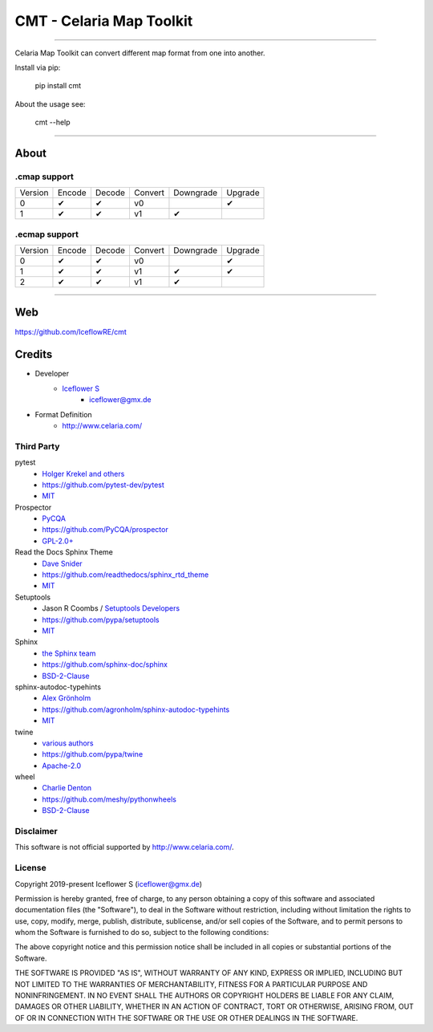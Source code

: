 *************************
CMT - Celaria Map Toolkit
*************************
|maintained| |programming language| |license|

|travis| |appveyor| |readthedocs| |requirements| |codacy| |codecov|

|pypi|

----

Celaria Map Toolkit can convert different map format from one into another.

Install via pip:

    pip install cmt

About the usage see:

    cmt --help

----

About
=====

.cmap support
-------------

+---------+--------+--------+---------+-----------+---------+
| Version | Encode | Decode | Convert | Downgrade | Upgrade |
+---------+--------+--------+---------+-----------+---------+
| 0       | ✔      | ✔      | v0      |           | ✔       |
+---------+--------+--------+---------+-----------+---------+
| 1       | ✔      | ✔      | v1      | ✔         |         |
+---------+--------+--------+---------+-----------+---------+

.ecmap support
--------------

+---------+--------+--------+---------+-----------+---------+
| Version | Encode | Decode | Convert | Downgrade | Upgrade |
+---------+--------+--------+---------+-----------+---------+
| 0       | ✔      | ✔      | v0      |           | ✔       |
+---------+--------+--------+---------+-----------+---------+
| 1       | ✔      | ✔      | v1      | ✔         | ✔       |
+---------+--------+--------+---------+-----------+---------+
| 2       | ✔      | ✔      | v1      | ✔         |         |
+---------+--------+--------+---------+-----------+---------+

----

Web
===

https://github.com/IceflowRE/cmt

Credits
=======

- Developer
    - `Iceflower S <https://github.com/IceflowRE>`__
        - iceflower@gmx.de
- Format Definition
    - http://www.celaria.com/

Third Party
-----------

pytest
    - `Holger Krekel and others <https://github.com/pytest-dev/pytest/blob/master/AUTHORS>`__
    - https://github.com/pytest-dev/pytest
    - `MIT <https://github.com/pytest-dev/pytest/blob/master/LICENSE>`__
Prospector
    - `PyCQA <https://github.com/PyCQA>`__
    - https://github.com/PyCQA/prospector
    - `GPL-2.0+ <https://github.com/PyCQA/prospector/blob/master/LICENSE>`__
Read the Docs Sphinx Theme
    - `Dave Snider <https://github.com/snide>`__
    - https://github.com/readthedocs/sphinx_rtd_theme
    - `MIT <https://github.com/readthedocs/sphinx_rtd_theme/blob/master/LICENSE>`__
Setuptools
    - Jason R Coombs / `Setuptools Developers <https://github.com/orgs/pypa/teams/setuptools-developers>`__
    - https://github.com/pypa/setuptools
    - `MIT <https://github.com/pypa/setuptools/blob/master/LICENSE>`__
Sphinx
    - `the Sphinx team <https://github.com/sphinx-doc/sphinx/blob/master/AUTHORS>`__
    - https://github.com/sphinx-doc/sphinx
    - `BSD-2-Clause <https://github.com/sphinx-doc/sphinx/blob/master/LICENSE>`__
sphinx-autodoc-typehints
    - `Alex Grönholm <https://github.com/agronholm>`__
    - https://github.com/agronholm/sphinx-autodoc-typehints
    - `MIT <https://github.com/agronholm/sphinx-autodoc-typehints/blob/master/LICENSE>`__
twine
    - `various authors <https://github.com/pypa/twine/blob/master/AUTHORS>`__
    - https://github.com/pypa/twine
    - `Apache-2.0 <https://github.com/pypa/twine/blob/master/LICENSE>`__
wheel
    - `Charlie Denton <https://github.com/meshy>`__
    - https://github.com/meshy/pythonwheels
    - `BSD-2-Clause <https://github.com/meshy/pythonwheels/blob/master/LICENSE>`__

Disclaimer
----------

This software is not official supported by http://www.celaria.com/.

License
-------

Copyright 2019-present Iceflower S (iceflower@gmx.de)

Permission is hereby granted, free of charge, to any person obtaining a copy of this software and associated documentation files (the "Software"), to deal in the Software without restriction, including without limitation the rights to use, copy, modify, merge, publish, distribute, sublicense, and/or sell copies of the Software, and to permit persons to whom the Software is furnished to do so, subject to the following conditions:

The above copyright notice and this permission notice shall be included in all copies or substantial portions of the Software.

THE SOFTWARE IS PROVIDED "AS IS", WITHOUT WARRANTY OF ANY KIND, EXPRESS OR IMPLIED, INCLUDING BUT NOT LIMITED TO THE WARRANTIES OF MERCHANTABILITY, FITNESS FOR A PARTICULAR PURPOSE AND NONINFRINGEMENT. IN NO EVENT SHALL THE AUTHORS OR COPYRIGHT HOLDERS BE LIABLE FOR ANY CLAIM, DAMAGES OR OTHER LIABILITY, WHETHER IN AN ACTION OF CONTRACT, TORT OR OTHERWISE, ARISING FROM, OUT OF OR IN CONNECTION WITH THE SOFTWARE OR THE USE OR OTHER DEALINGS IN THE SOFTWARE.

.. Badges.

.. |maintained| image:: https://img.shields.io/badge/maintained-yes-brightgreen.svg

.. |programming language| image:: https://img.shields.io/badge/language-Python_3.7-orange.svg
   :target: https://www.python.org/

.. |license| image:: https://img.shields.io/badge/License-MIT-blue.svg
   :target: https://opensource.org/licenses/MIT

.. |travis| image:: https://img.shields.io/travis/com/IceflowRE/cmt/master.svg?label=Travis%20CI
   :target: https://travis-ci.com/IceflowRE/cmt

.. |appveyor| image:: https://img.shields.io/appveyor/ci/IceflowRE/cmt/master.svg?label=AppVeyor%20CI
    :target: https://ci.appveyor.com/project/IceflowRE/cmt/branch/master

.. |readthedocs| image:: https://readthedocs.org/projects/cmt/badge/?version=latest
   :target: https://cmt.readthedocs.io/en/latest/index.html

.. |pypi| image:: https://img.shields.io/pypi/v/cmt.svg
   :target: https://pypi.org/project/CMT/

.. |requirements| image:: https://requires.io/github/IceflowRE/cmt/requirements.svg?branch=master
   :target: https://requires.io/github/IceflowRE/cmt/requirements/?branch=master

.. |codacy| image:: https://api.codacy.com/project/badge/Grade/a0b5e81fea174ef787b04f6a38ed4cf2
   :target: https://app.codacy.com/project/IceflowRE/cmt/dashboard

.. |codecov| image:: https://img.shields.io/codecov/c/github/IceflowRE/cmt/master.svg?label=coverage
   :target: https://codecov.io/gh/IceflowRE/cmt
